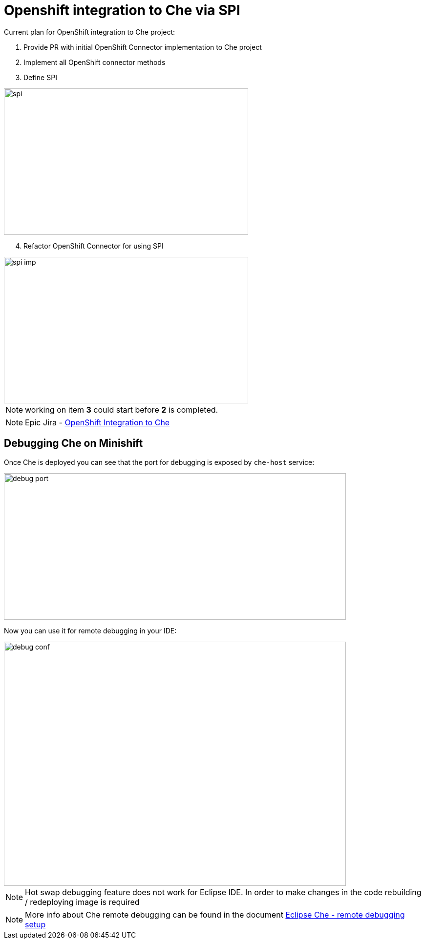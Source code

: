 = Openshift integration to Che via SPI

Current plan for OpenShift integration to Che project:

1. Provide PR with initial OpenShift Connector implementation to Che project

2. Implement all OpenShift connector methods

3. Define SPI

image::images/che-on-openshift/spi.png[width="500", height="300",aption="SPI"]

[start=4]
4. Refactor OpenShift Connector for using SPI

image::images/che-on-openshift/spi-imp.png[width="500", height="300",aption="SPI Implementation"]

NOTE: working on item *3* could start before *2* is completed.

NOTE: Epic Jira - https://issues.jboss.org/browse/CHE-26[OpenShift Integration to Che]

== Debugging Che on Minishift

Once Che is deployed you can see that the port for debugging is exposed by `che-host` service: 

image::images/che-on-openshift/debug_port.png[width="700", height="300",aption="Debugging Port"]

Now you can use it for remote debugging in your IDE:

image::images/che-on-openshift/debug_conf.png[width="700", height="500",aption="Debug Configuration"]

NOTE: Hot swap debugging feature does not work for Eclipse IDE. In order to make changes in the code rebuilding / redeploying image is required

NOTE: More info about Che remote debugging can be found in the document https://github.com/ibuziuk/docs/blob/master/che_remote_debugging.adoc[Eclipse Che - remote debugging setup] 